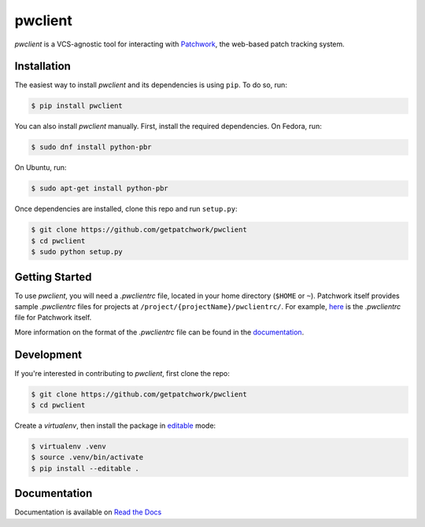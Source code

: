 ========
pwclient
========

.. NOTE: If editing this, be sure to update the line numbers in 'doc/index'

.. image:: https://badge.fury.io/py/pwclient.svg
   :target: https://badge.fury.io/py/pwclient
   :alt: PyPi Status

.. image:: https://readthedocs.org/projects/pwclient/badge/?version=latest
   :target: http://pwclient.readthedocs.io/en/latest/?badge=latest
   :alt: Documentation Status

.. image:: https://travis-ci.org/getpatchwork/pwclient.svg?branch=master
   :target: https://travis-ci.org/getpatchwork/pwclient
   :alt: Build Status

`pwclient` is a VCS-agnostic tool for interacting with `Patchwork`__, the
web-based patch tracking system.

__ http://jk.ozlabs.org/projects/patchwork/

Installation
------------

The easiest way to install `pwclient` and its dependencies is using ``pip``. To
do so, run:

.. code-block:: bash

   $ pip install pwclient

You can also install `pwclient` manually. First, install the required
dependencies. On Fedora, run:

.. code-block:: bash

   $ sudo dnf install python-pbr

On Ubuntu, run:

.. code-block:: bash

   $ sudo apt-get install python-pbr

Once dependencies are installed, clone this repo and run ``setup.py``:

.. code-block:: bash

   $ git clone https://github.com/getpatchwork/pwclient
   $ cd pwclient
   $ sudo python setup.py

Getting Started
---------------

To use `pwclient`, you will need a `.pwclientrc` file, located in your home
directory (``$HOME`` or ``~``). Patchwork itself provides sample `.pwclientrc`
files for projects at ``/project/{projectName}/pwclientrc/``. For example,
`here`__ is the `.pwclientrc` file for Patchwork itself.

More information on the format of the `.pwclientrc` file can be found in the
`documentation`__.

__ https://patchwork.ozlabs.org/project/patchwork/pwclientrc/
__ https://pwclient.readthedocs.io/

Development
-----------

If you're interested in contributing to `pwclient`, first clone the repo:

.. code-block:: bash

   $ git clone https://github.com/getpatchwork/pwclient
   $ cd pwclient

Create a `virtualenv`, then install the package in `editable`__ mode:

.. code-block:: bash

   $ virtualenv .venv
   $ source .venv/bin/activate
   $ pip install --editable .

__ https://pip.pypa.io/en/stable/reference/pip_install/#editable-installs

Documentation
-------------

Documentation is available on `Read the Docs`__

__ https://pwclient.readthedocs.io/
